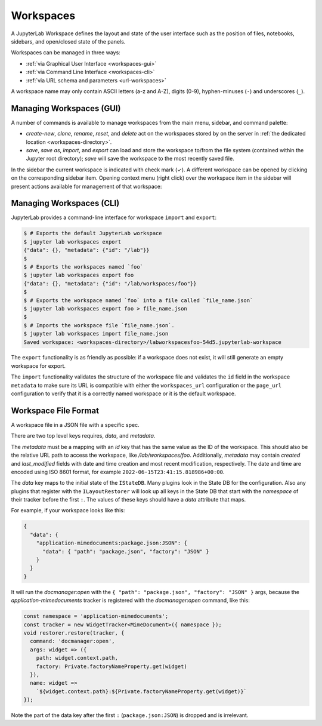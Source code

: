 .. Copyright (c) Jupyter Development Team.
.. Distributed under the terms of the Modified BSD License.

.. _workspaces:

Workspaces
==========

A JupyterLab Workspace defines the layout and state of the user interface such as the position of files, notebooks, sidebars, and open/closed state of the panels.

Workspaces can be managed in three ways:

- :ref:`via Graphical User Interface <workspaces-gui>`
- :ref:`via Command Line Interface <workspaces-cli>`
- :ref:`via URL schema and parameters <url-workspaces>`


A workspace name may only contain ASCII letters (a-z and A-Z), digits (0-9), hyphen-minuses (``-``) and underscores (``_``).

.. _workspaces-gui:

Managing Workspaces (GUI)
-------------------------

A number of commands is available to manage workspaces from the main menu, sidebar, and command palette:

- `create-new`, `clone`, `rename`, `reset`, and `delete` act on the workspaces stored by on the server in :ref:`the dedicated location <workspaces-directory>`.
- `save`, `save as`, `import`, and `export` can load and store the workspace to/from the file system (contained within the Jupyter root directory); `save` will save the workspace to the most recently saved file.

In the sidebar the current workspace is indicated with check mark (✓). A different workspace can be opened by clicking on the corresponding sidebar item. Opening context menu (right click) over the workspace item in the sidebar will present actions available for management of that workspace:

.. image:: ../images/workspaces-sidebar.png
   :align: center
   :class: jp-screenshot
   :alt: The context menu opened over workspaces sidebar

.. _workspaces-cli:

Managing Workspaces (CLI)
-------------------------

JupyterLab provides a command-line interface for workspace ``import`` and
``export``:

.. code-block:: bash

  $ # Exports the default JupyterLab workspace
  $ jupyter lab workspaces export
  {"data": {}, "metadata": {"id": "/lab"}}
  $
  $ # Exports the workspaces named `foo`
  $ jupyter lab workspaces export foo
  {"data": {}, "metadata": {"id": "/lab/workspaces/foo"}}
  $
  $ # Exports the workspace named `foo` into a file called `file_name.json`
  $ jupyter lab workspaces export foo > file_name.json
  $
  $ # Imports the workspace file `file_name.json`.
  $ jupyter lab workspaces import file_name.json
  Saved workspace: <workspaces-directory>/labworkspacesfoo-54d5.jupyterlab-workspace

The ``export`` functionality is as friendly as possible: if a workspace does not
exist, it will still generate an empty workspace for export.

The ``import`` functionality validates the structure of the workspace file and
validates the ``id`` field in the workspace ``metadata`` to make sure its URL is
compatible with either the ``workspaces_url`` configuration or the ``page_url``
configuration to verify that it is a correctly named workspace or it is the
default workspace.


Workspace File Format
---------------------

A workspace file in a JSON file with a specific spec.


There are two top level keys requires, `data`, and `metadata`.

The `metadata` must be a mapping with an `id`
key that has the same value as the ID of the workspace. This should also be the relative URL path to access the workspace,
like `/lab/workspaces/foo`. Additionally, `metadata` may contain `created` and `last_modified` fields with date and time creation and most recent modification, respectively.
The date and time are encoded using ISO 8601 format, for example ``2022-06-15T23:41:15.818986+00:00``.

The `data` key maps to the initial state of the ``IStateDB``. Many plugins look in the State DB for the configuration.
Also any plugins that register with the ``ILayoutRestorer`` will look up all keys in the State DB
that start with the `namespace` of their tracker before the first ``:``. The values of these keys should have a `data`
attribute that maps.

For example, if your workspace looks like this:

.. code-block:: json

  {
    "data": {
      "application-mimedocuments:package.json:JSON": {
        "data": { "path": "package.json", "factory": "JSON" }
      }
    }
  }

It will run the `docmanager:open` with the ``{ "path": "package.json", "factory": "JSON" }`` args, because the `application-mimedocuments` tracker is registered with the `docmanager:open` command, like this:


.. code-block:: typescript

  const namespace = 'application-mimedocuments';
  const tracker = new WidgetTracker<MimeDocument>({ namespace });
  void restorer.restore(tracker, {
    command: 'docmanager:open',
    args: widget => ({
      path: widget.context.path,
      factory: Private.factoryNameProperty.get(widget)
    }),
    name: widget =>
      `${widget.context.path}:${Private.factoryNameProperty.get(widget)}`
  });

Note the part of the data key after the first ``:`` (``package.json:JSON``) is dropped and is irrelevant.
